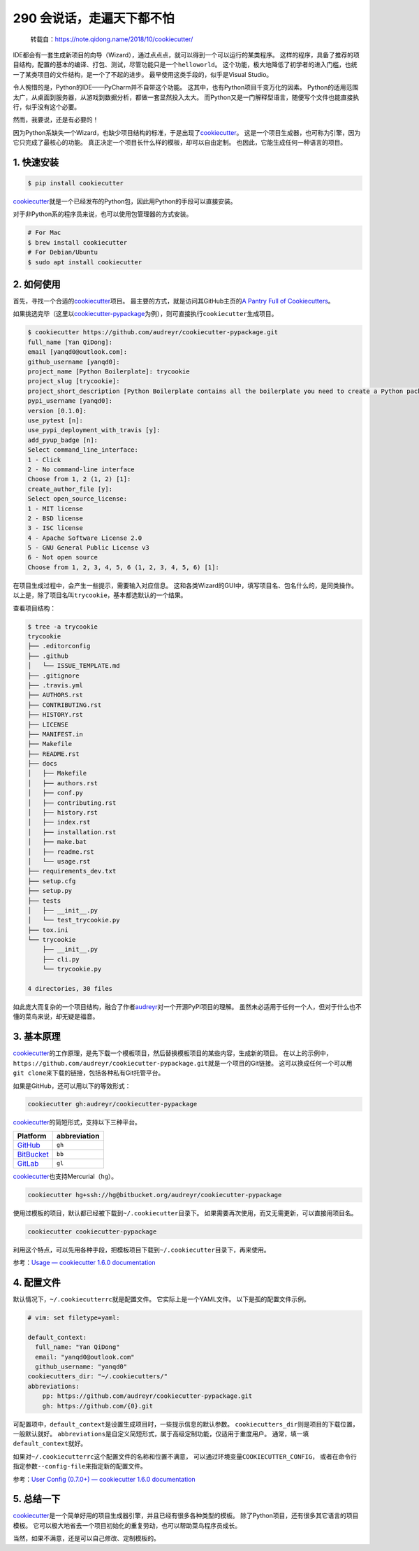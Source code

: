290 会说话，走遍天下都不怕
====================================

   转载自：https://note.qidong.name/2018/10/cookiecutter/

IDE都会有一套生成新项目的向导（Wizard），通过点点点，就可以得到一个可以运行的某类程序。
这样的程序，具备了推荐的项目结构，配置的基本的编译、打包、测试，尽管功能只是一个\ ``helloworld``\ 。
这个功能，极大地降低了初学者的进入门槛，也统一了某类项目的文件结构，是一个了不起的进步。
最早使用这类手段的，似乎是Visual Studio。

令人惋惜的是，Python的IDE——PyCharm并不自带这个功能。
这其中，也有Python项目千变万化的因素。
Python的适用范围太广，从桌面到服务器，从游戏到数据分析，都做一套显然投入太大。
而Python又是一门解释型语言，随便写个文件也能直接执行，似乎没有这个必要。

然而，我要说，还是有必要的！

因为Python系缺失一个Wizard，也缺少项目结构的标准，于是出现了\ `cookiecutter <https://github.com/audreyr/cookiecutter>`__\ 。
这是一个项目生成器，也可称为引擎，因为它只完成了最核心的功能。
真正决定一个项目长什么样的模板，却可以自由定制。
也因此，它能生成任何一种语言的项目。

1. 快速安装
-----------

.. code:: sh

   $ pip install cookiecutter

`cookiecutter <https://github.com/audreyr/cookiecutter>`__\ 就是一个已经发布的Python包，因此用Python的手段可以直接安装。

对于非Python系的程序员来说，也可以使用包管理器的方式安装。

.. code:: sh

   # For Mac
   $ brew install cookiecutter
   # For Debian/Ubuntu
   $ sudo apt install cookiecutter

2. 如何使用
-----------

首先，寻找一个合适的\ `cookiecutter <https://github.com/audreyr/cookiecutter>`__\ 项目。
最主要的方式，就是访问其GitHub主页的\ `A Pantry Full of
Cookiecutters <https://github.com/audreyr/cookiecutter/tree/db14e06a1dcc0187beeafde72685c3acef93eb68#a-pantry-full-of-cookiecutters>`__\ 。

如果挑选完毕（这里以\ `cookiecutter-pypackage <https://github.com/audreyr/cookiecutter-pypackage>`__\ 为例），则可直接执行\ ``cookiecutter``\ 生成项目。

.. code:: sh

   $ cookiecutter https://github.com/audreyr/cookiecutter-pypackage.git
   full_name [Yan QiDong]:
   email [yanqd0@outlook.com]:
   github_username [yanqd0]:
   project_name [Python Boilerplate]: trycookie
   project_slug [trycookie]:
   project_short_description [Python Boilerplate contains all the boilerplate you need to create a Python package.]: A description
   pypi_username [yanqd0]:
   version [0.1.0]:
   use_pytest [n]:
   use_pypi_deployment_with_travis [y]:
   add_pyup_badge [n]:
   Select command_line_interface:
   1 - Click
   2 - No command-line interface
   Choose from 1, 2 (1, 2) [1]:
   create_author_file [y]:
   Select open_source_license:
   1 - MIT license
   2 - BSD license
   3 - ISC license
   4 - Apache Software License 2.0
   5 - GNU General Public License v3
   6 - Not open source
   Choose from 1, 2, 3, 4, 5, 6 (1, 2, 3, 4, 5, 6) [1]:

在项目生成过程中，会产生一些提示，需要输入对应信息。
这和各类Wizard的GUI中，填写项目名、包名什么的，是同类操作。
以上是，除了项目名叫\ ``trycookie``\ ，基本都选默认的一个结果。

查看项目结构：

.. code:: sh

   $ tree -a trycookie
   trycookie
   ├── .editorconfig
   ├── .github
   │   └── ISSUE_TEMPLATE.md
   ├── .gitignore
   ├── .travis.yml
   ├── AUTHORS.rst
   ├── CONTRIBUTING.rst
   ├── HISTORY.rst
   ├── LICENSE
   ├── MANIFEST.in
   ├── Makefile
   ├── README.rst
   ├── docs
   │   ├── Makefile
   │   ├── authors.rst
   │   ├── conf.py
   │   ├── contributing.rst
   │   ├── history.rst
   │   ├── index.rst
   │   ├── installation.rst
   │   ├── make.bat
   │   ├── readme.rst
   │   └── usage.rst
   ├── requirements_dev.txt
   ├── setup.cfg
   ├── setup.py
   ├── tests
   │   ├── __init__.py
   │   └── test_trycookie.py
   ├── tox.ini
   └── trycookie
       ├── __init__.py
       ├── cli.py
       └── trycookie.py

   4 directories, 30 files

如此庞大而复杂的一个项目结构，融合了作者\ `audreyr <https://github.com/audreyr>`__\ 对一个开源PyPI项目的理解。
虽然未必适用于任何一个人，但对于什么也不懂的菜鸟来说，却无疑是福音。

3. 基本原理
-----------

`cookiecutter <https://github.com/audreyr/cookiecutter>`__\ 的工作原理，是先下载一个模板项目，然后替换模板项目的某些内容，生成新的项目。
在以上的示例中，\ ``https://github.com/audreyr/cookiecutter-pypackage.git``\ 就是一个项目的Git链接。
这可以换成任何一个可以用\ ``git clone``\ 来下载的链接，包括各种私有Git托管平台。

如果是GitHub，还可以用以下的等效形式：

.. code:: sh

   cookiecutter gh:audreyr/cookiecutter-pypackage

`cookiecutter <https://github.com/audreyr/cookiecutter>`__\ 的简短形式，支持以下三种平台。

====================================== ============
Platform                               abbreviation
====================================== ============
`GitHub <https://github.com/>`__       ``gh``
`BitBucket <https://bitbucket.org/>`__ ``bb``
`GitLab <https://gitlab.com/>`__       ``gl``
====================================== ============

`cookiecutter <https://github.com/audreyr/cookiecutter>`__\ 也支持Mercurial（\ ``hg``\ ）。

.. code:: sh

   cookiecutter hg+ssh://hg@bitbucket.org/audreyr/cookiecutter-pypackage

使用过模板的项目，默认都已经被下载到\ ``~/.cookiecutter``\ 目录下。
如果需要再次使用，而又无需更新，可以直接用项目名。

.. code:: sh

   cookiecutter cookiecutter-pypackage

利用这个特点，可以先用各种手段，把模板项目下载到\ ``~/.cookiecutter``\ 目录下，再来使用。

参考：\ `Usage — cookiecutter 1.6.0
documentation <https://cookiecutter.readthedocs.io/en/latest/usage.html>`__

4. 配置文件
-----------

默认情况下，\ ``~/.cookiecutterrc``\ 就是配置文件。
它实际上是一个YAML文件。 以下是孤的配置文件示例。

.. code:: yaml

   # vim: set filetype=yaml:

   default_context:
     full_name: "Yan QiDong"
     email: "yanqd0@outlook.com"
     github_username: "yanqd0"
   cookiecutters_dir: "~/.cookiecutters/"
   abbreviations:
       pp: https://github.com/audreyr/cookiecutter-pypackage.git
       gh: https://github.com/{0}.git

可配置项中，\ ``default_context``\ 是设置生成项目时，一些提示信息的默认参数。
``cookiecutters_dir``\ 则是项目的下载位置，一般默认就好。
``abbreviations``\ 是自定义简短形式，属于高级定制功能，仅适用于重度用户。
通常，填一填\ ``default_context``\ 就好。

如果对\ ``~/.cookiecutterrc``\ 这个配置文件的名称和位置不满意，
可以通过环境变量\ ``COOKIECUTTER_CONFIG``\ ，
或者在命令行指定参数\ ``--config-file``\ 来指定新的配置文件。

参考：\ `User Config (0.7.0+) — cookiecutter 1.6.0
documentation <https://cookiecutter.readthedocs.io/en/latest/advanced/user_config.html>`__

5. 总结一下
-----------

`cookiecutter <https://github.com/audreyr/cookiecutter>`__\ 是一个简单好用的项目生成器引擎，并且已经有很多各种类型的模板。
除了Python项目，还有很多其它语言的项目模板。
它可以极大地省去一个项目初始化的重复劳动，也可以帮助菜鸟程序员成长。

当然，如果不满意，还是可以自己修改、定制模板的。
